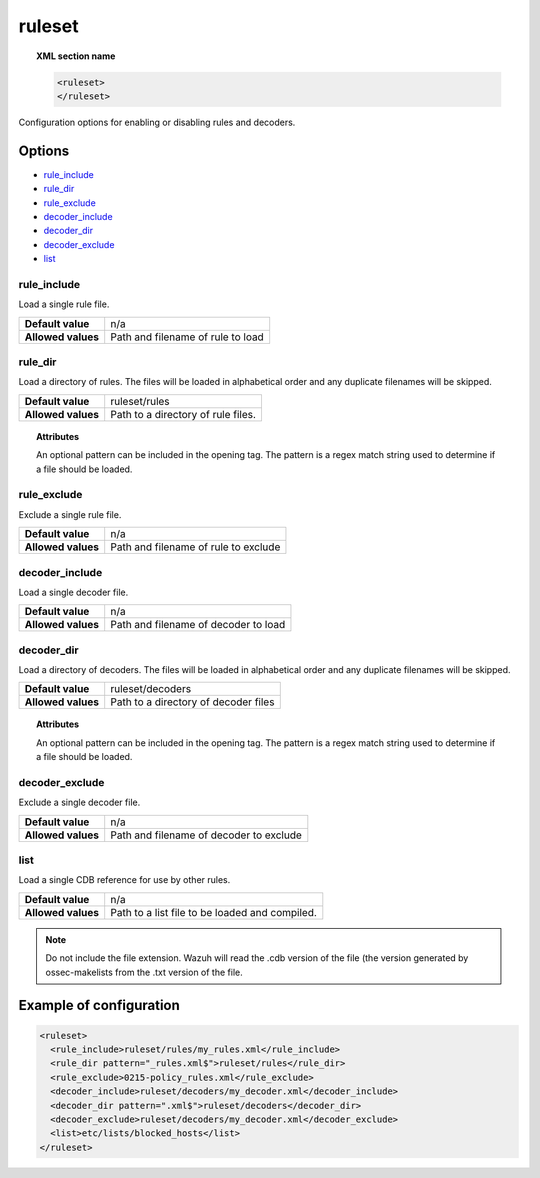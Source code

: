 .. _reference_ossec_rules:


ruleset
=======

.. topic:: XML section name

	.. code-block:: xml

		<ruleset>
		</ruleset>

Configuration options for enabling or disabling rules and decoders.

Options
-------

- `rule_include`_
- `rule_dir`_
- `rule_exclude`_
- `decoder_include`_
- `decoder_dir`_
- `decoder_exclude`_
- `list`_



rule_include
^^^^^^^^^^^^^

Load a single rule file.

+--------------------+-----------------------------------+
| **Default value**  | n/a                               |
+--------------------+-----------------------------------+
| **Allowed values** | Path and filename of rule to load |
+--------------------+-----------------------------------+



rule_dir
^^^^^^^^

Load a directory of rules. The files will be loaded in alphabetical order and any duplicate filenames will be skipped.

+--------------------+------------------------------------+
| **Default value**  | ruleset/rules                      |
+--------------------+------------------------------------+
| **Allowed values** | Path to a directory of rule files. |
+--------------------+------------------------------------+

.. topic:: Attributes

	An optional pattern can be included in the opening tag. The pattern is a regex match string used to determine if a file should be loaded.




rule_exclude
^^^^^^^^^^^^^

Exclude a single rule file.

+--------------------+--------------------------------------+
| **Default value**  | n/a                                  |
+--------------------+--------------------------------------+
| **Allowed values** | Path and filename of rule to exclude |
+--------------------+--------------------------------------+



decoder_include
^^^^^^^^^^^^^^^^^

Load a single decoder file.

+--------------------+--------------------------------------+
| **Default value**  | n/a                                  |
+--------------------+--------------------------------------+
| **Allowed values** | Path and filename of decoder to load |
+--------------------+--------------------------------------+




decoder_dir
^^^^^^^^^^^^^^

Load a directory of decoders. The files will be loaded in alphabetical order and any duplicate filenames will be skipped.

+--------------------+--------------------------------------+
| **Default value**  | ruleset/decoders                     |
+--------------------+--------------------------------------+
| **Allowed values** | Path to a directory of decoder files |
+--------------------+--------------------------------------+

.. topic:: Attributes

  An optional pattern can be included in the opening tag. The pattern is a regex match string used to determine if a file should be loaded.


decoder_exclude
^^^^^^^^^^^^^^^^^

Exclude a single decoder file.

+--------------------+-----------------------------------------+
| **Default value**  | n/a                                     |
+--------------------+-----------------------------------------+
| **Allowed values** | Path and filename of decoder to exclude |
+--------------------+-----------------------------------------+


list
^^^^^^^

Load a single CDB reference for use by other rules.

+--------------------+------------------------------------------------+
| **Default value**  | n/a                                            |
+--------------------+------------------------------------------------+
| **Allowed values** | Path to a list file to be loaded and compiled. |
+--------------------+------------------------------------------------+


.. note::

    Do not include the file extension.  Wazuh will read the .cdb version of the file (the version generated by ossec-makelists from the .txt version of the file.

Example of configuration
------------------------

.. code-block:: xml

    <ruleset>
      <rule_include>ruleset/rules/my_rules.xml</rule_include>
      <rule_dir pattern="_rules.xml$">ruleset/rules</rule_dir>
      <rule_exclude>0215-policy_rules.xml</rule_exclude>
      <decoder_include>ruleset/decoders/my_decoder.xml</decoder_include>
      <decoder_dir pattern=".xml$">ruleset/decoders</decoder_dir>
      <decoder_exclude>ruleset/decoders/my_decoder.xml</decoder_exclude>
      <list>etc/lists/blocked_hosts</list>
    </ruleset>
